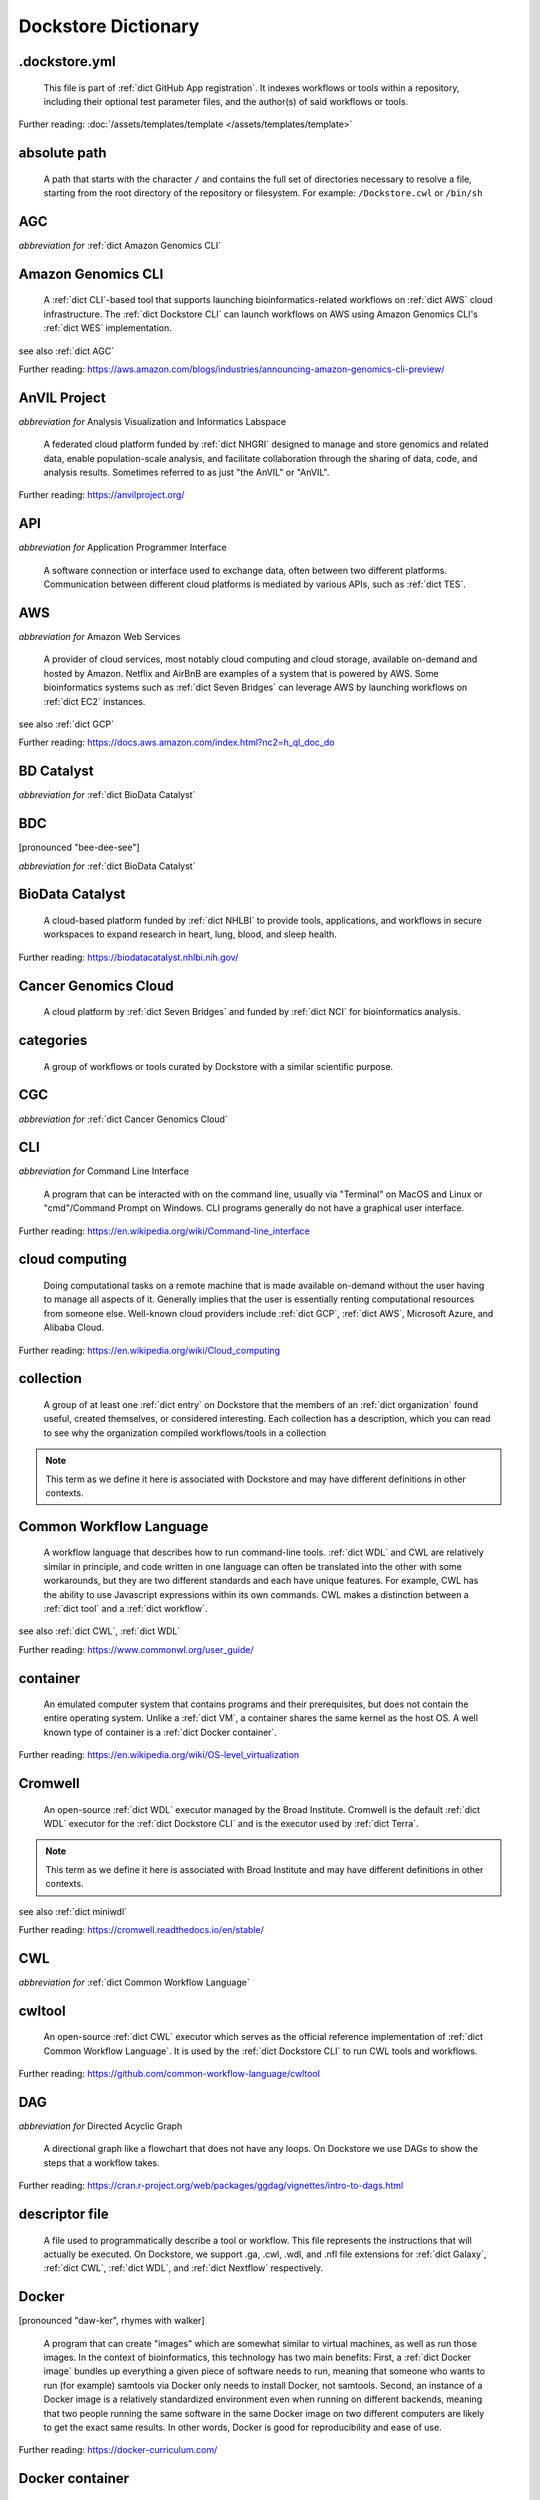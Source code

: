 .. DO NOT EDIT THIS FILE. This file is autogenerated from glossary_generator.py, update that instead.

Dockstore Dictionary
====================
.. hlist:: 
	:columns: 3

	* :ref:`dict .dockstore.yml`
	* :ref:`dict absolute path`
	* :ref:`dict AGC`
	* :ref:`dict Amazon Genomics CLI`
	* :ref:`dict AnVIL Project`
	* :ref:`dict API`
	* :ref:`dict AWS`
	* :ref:`dict BD Catalyst`
	* :ref:`dict BDC`
	* :ref:`dict BioData Catalyst`
	* :ref:`dict Cancer Genomics Cloud`
	* :ref:`dict categories`
	* :ref:`dict CGC`
	* :ref:`dict CLI`
	* :ref:`dict cloud computing`
	* :ref:`dict collection`
	* :ref:`dict Common Workflow Language`
	* :ref:`dict container`
	* :ref:`dict Cromwell`
	* :ref:`dict CWL`
	* :ref:`dict cwltool`
	* :ref:`dict DAG`
	* :ref:`dict descriptor file`
	* :ref:`dict Docker`
	* :ref:`dict Docker container`
	* :ref:`dict Docker image`
	* :ref:`dict Dockerfile`
	* :ref:`dict Dockstore CLI`
	* :ref:`dict Dockstore GitHub App`
	* :ref:`dict DOI`
	* :ref:`dict DRS`
	* :ref:`dict DS-I Africa`
	* :ref:`dict EC2`
	* :ref:`dict egress`
	* :ref:`dict eLwazi`
	* :ref:`dict entry`
	* :ref:`dict environment variable`
	* :ref:`dict faceted search`
	* :ref:`dict FAIR`
	* :ref:`dict GA4GH`
	* :ref:`dict Galaxy`
	* :ref:`dict Galaxy workflow`
	* :ref:`dict GCP`
	* :ref:`dict Gen3`
	* :ref:`dict GitHub App registration`
	* :ref:`dict GitHub App tool`
	* :ref:`dict GitHub App workflow`
	* :ref:`dict immutable`
	* :ref:`dict interoperable`
	* :ref:`dict JSON`
	* :ref:`dict Jupyter`
	* :ref:`dict kernel`
	* :ref:`dict Kids First`
	* :ref:`dict labels`
	* :ref:`dict launch with`
	* :ref:`dict layer`
	* :ref:`dict legacy registration`
	* :ref:`dict legacy tool`
	* :ref:`dict legacy workflow`
	* :ref:`dict miniwdl`
	* :ref:`dict NCI`
	* :ref:`dict NCPI`
	* :ref:`dict Nextflow`
	* :ref:`dict NFL`
	* :ref:`dict NHGRI`
	* :ref:`dict NHLBI`
	* :ref:`dict NIH`
	* :ref:`dict OICR`
	* :ref:`dict ORCID`
	* :ref:`dict organization`
	* :ref:`dict parameter file`
	* :ref:`dict preemptible`
	* :ref:`dict primary descriptor file`
	* :ref:`dict secondary descriptor file`
	* :ref:`dict Seven Bridges`
	* :ref:`dict Spot Instance`
	* :ref:`dict Task Execution Service`
	* :ref:`dict Terra`
	* :ref:`dict TES`
	* :ref:`dict tool`
	* :ref:`dict TRS`
	* :ref:`dict UCSC`
	* :ref:`dict VM`
	* :ref:`dict WDL`
	* :ref:`dict WES`
	* :ref:`dict workflow`
	* :ref:`dict Workflow Description Language`
	* :ref:`dict Workflow Execution Service`
	* :ref:`dict YAML`

.. _dict .dockstore.yml:

.dockstore.yml
--------------
    This file is part of :ref:`dict GitHub App registration`. It indexes workflows or tools within a repository, including their optional test parameter files, and the author(s) of said workflows or tools.  

Further reading: :doc:`/assets/templates/template </assets/templates/template>`  



.. _dict absolute path:

absolute path
-------------
    A path that starts with the character ``/`` and contains the full set of directories necessary to resolve a file, starting from the root directory of the repository or filesystem. For example: ``/Dockstore.cwl`` or ``/bin/sh``  




.. _dict AGC:

AGC
---
*abbreviation for* :ref:`dict Amazon Genomics CLI`  




.. _dict Amazon Genomics CLI:

Amazon Genomics CLI
-------------------
    A :ref:`dict CLI`-based tool that supports launching bioinformatics-related workflows on :ref:`dict AWS` cloud infrastructure. The :ref:`dict Dockstore CLI` can launch workflows on AWS using Amazon Genomics CLI's :ref:`dict WES` implementation.  

see also :ref:`dict AGC`  

Further reading: `<https://aws.amazon.com/blogs/industries/announcing-amazon-genomics-cli-preview/>`_  



.. _dict AnVIL Project:

AnVIL Project
-------------
*abbreviation for* Analysis Visualization and Informatics Labspace  

    A federated cloud platform funded by :ref:`dict NHGRI` designed to manage and store genomics and related data, enable population-scale analysis, and facilitate collaboration through the sharing of data, code, and analysis results. Sometimes referred to as just "the AnVIL" or "AnVIL".  

Further reading: `<https://anvilproject.org/>`_  



.. _dict API:

API
---
*abbreviation for* Application Programmer Interface  

    A software connection or interface used to exchange data, often between two different platforms. Communication between different cloud platforms is mediated by various APIs, such as :ref:`dict TES`.  




.. _dict AWS:

AWS
---
*abbreviation for* Amazon Web Services  

    A provider of cloud services, most notably cloud computing and cloud storage, available on-demand and hosted by Amazon. Netflix and AirBnB are examples of a system that is powered by AWS. Some bioinformatics systems such as :ref:`dict Seven Bridges` can leverage AWS by launching workflows on :ref:`dict EC2` instances.  

see also :ref:`dict GCP`  

Further reading: `<https://docs.aws.amazon.com/index.html?nc2=h_ql_doc_do>`_  



.. _dict BD Catalyst:

BD Catalyst
-----------
*abbreviation for* :ref:`dict BioData Catalyst`  




.. _dict BDC:

BDC
---
[pronounced "bee-dee-see"]  

*abbreviation for* :ref:`dict BioData Catalyst`  




.. _dict BioData Catalyst:

BioData Catalyst
----------------
    A cloud-based platform funded by :ref:`dict NHLBI` to provide tools, applications, and workflows in secure workspaces to expand research in heart, lung, blood, and sleep health.  

Further reading: `<https://biodatacatalyst.nhlbi.nih.gov/>`_  



.. _dict Cancer Genomics Cloud:

Cancer Genomics Cloud
---------------------
    A cloud platform by :ref:`dict Seven Bridges` and funded by :ref:`dict NCI` for bioinformatics analysis.  




.. _dict categories:

categories
----------
    A group of workflows or tools curated by Dockstore with a similar scientific purpose.  




.. _dict CGC:

CGC
---
*abbreviation for* :ref:`dict Cancer Genomics Cloud`  




.. _dict CLI:

CLI
---
*abbreviation for* Command Line Interface  

    A program that can be interacted with on the command line, usually via "Terminal" on MacOS and Linux or "cmd"/Command Prompt on Windows. CLI programs generally do not have a graphical user interface.  

Further reading: `<https://en.wikipedia.org/wiki/Command-line_interface>`_  



.. _dict cloud computing:

cloud computing
---------------
    Doing computational tasks on a remote machine that is made available on-demand without the user having to manage all aspects of it. Generally implies that the user is essentially renting computational resources from someone else. Well-known cloud providers include :ref:`dict GCP`, :ref:`dict AWS`, Microsoft Azure, and Alibaba Cloud.  

Further reading: `<https://en.wikipedia.org/wiki/Cloud_computing>`_  



.. _dict collection:

collection
----------
    A group of at least one :ref:`dict entry` on Dockstore that the members of an :ref:`dict organization` found useful, created themselves, or considered interesting. Each collection has a description, which you can read to see why the organization compiled workflows/tools in a collection  

.. note:: This term as we define it here is associated with Dockstore and may have different definitions in other contexts.  



.. _dict Common Workflow Language:

Common Workflow Language
------------------------
    A workflow language that describes how to run command-line tools. :ref:`dict WDL` and CWL are relatively similar in principle, and code written in one language can often be translated into the other with some workarounds, but they are two different standards and each have unique features. For example, CWL has the ability to use Javascript expressions within its own commands. CWL makes a distinction between a :ref:`dict tool` and a :ref:`dict workflow`.  

see also :ref:`dict CWL`, :ref:`dict WDL`  

Further reading: `<https://www.commonwl.org/user_guide/>`_  



.. _dict container:

container
---------
    An emulated computer system that contains programs and their prerequisites, but does not contain the entire operating system. Unlike a :ref:`dict VM`, a container shares the same kernel as the host OS. A well known type of container is a :ref:`dict Docker container`.  

Further reading: `<https://en.wikipedia.org/wiki/OS-level_virtualization>`_  



.. _dict Cromwell:

Cromwell
--------
    An open-source :ref:`dict WDL` executor managed by the Broad Institute. Cromwell is the default :ref:`dict WDL` executor for the :ref:`dict Dockstore CLI` and is the executor used by :ref:`dict Terra`.  

.. note:: This term as we define it here is associated with Broad Institute and may have different definitions in other contexts.  

see also :ref:`dict miniwdl`  

Further reading: `<https://cromwell.readthedocs.io/en/stable/>`_  



.. _dict CWL:

CWL
---
*abbreviation for* :ref:`dict Common Workflow Language`  




.. _dict cwltool:

cwltool
-------
    An open-source :ref:`dict CWL` executor which serves as the official reference implementation of :ref:`dict Common Workflow Language`. It is used by the :ref:`dict Dockstore CLI` to run CWL tools and workflows.  

Further reading: `<https://github.com/common-workflow-language/cwltool>`_  



.. _dict DAG:

DAG
---
*abbreviation for* Directed Acyclic Graph  

    A directional graph like a flowchart that does not have any loops. On Dockstore we use DAGs to show the steps that a workflow takes.  

Further reading: `<https://cran.r-project.org/web/packages/ggdag/vignettes/intro-to-dags.html>`_  



.. _dict descriptor file:

descriptor file
---------------
    A file used to programmatically describe a tool or workflow. This file represents the instructions that will actually be executed. On Dockstore, we support .ga, .cwl, .wdl, and .nfl file extensions for :ref:`dict Galaxy`, :ref:`dict CWL`, :ref:`dict WDL`, and :ref:`dict Nextflow` respectively.  




.. _dict Docker:

Docker
------
[pronounced "daw-ker", rhymes with walker]  

    A program that can create "images" which are somewhat similar to virtual machines, as well as run those images. In the context of bioinformatics, this technology has two main benefits: First, a :ref:`dict Docker image` bundles up everything a given piece of software needs to run, meaning that someone who wants to run (for example) samtools via Docker only needs to install Docker, not samtools. Second, an instance of a Docker image is a relatively standardized environment even when running on different backends, meaning that two people running the same software in the same Docker image on two different computers are likely to get the exact same results. In other words, Docker is good for reproducibility and ease of use.  

Further reading: `<https://docker-curriculum.com/>`_  



.. _dict Docker container:

Docker container
----------------
    In order to actually use the software inside a :ref:`dict Docker image` using the `docker run` command, the Docker program creates a writable :ref:`dict layer` on top of the image, which leads to the creation of a :ref:`dict Docker container`. You can think of a Docker image as an unchanging template, and a Docker container as a writable instance generated from that template. A Docker image can exist on its own, but a Docker container requires a Docker image.  

Further reading: `<https://www.docker.com/resources/what-container/>`_  



.. _dict Docker image:

Docker image
------------
    A read-only file that represents a filesystem that contains some sort of code and that code's dependencies. A Docker image can be created using the `docker build` command in conjunction with a :ref:`dict Dockerfile`. If a workflow language references a Docker image, then the workflow executor will download that Docker image (unless was already downloaded previously) and add a writable layer onto the Docker image, which results in the creation of a :ref:`dict Docker container`.  




.. _dict Dockerfile:

Dockerfile
----------
    A file describing the creation of a :ref:`dict Docker image` by running commands that each form a :ref:`dict layer`.  

Further reading: `<https://docs.docker.com/engine/reference/builder/>`_  



.. _dict Dockstore CLI:

Dockstore CLI
-------------
*abbreviation for* Dockstore Command Line Interface  

    A command-line program developed by Dockstore. It is not required to use Dockstore, but it has many features to make running and developing workflows easier.  

see also :ref:`dict CLI`  

Further reading: :doc:`/advanced-topics/dockstore-cli/dockstore-cli-faq </advanced-topics/dockstore-cli/dockstore-cli-faq>`  



.. _dict Dockstore GitHub App:

Dockstore GitHub App
--------------------
    The GitHub App that allows for Dockstore to automatically sync changes made in a GitHub repository with an :ref:`dict entry` in Dockstore.  

see also :ref:`dict GitHub App registration`  

Further reading: :doc:`/getting-started/github-apps/github-apps-landing-page </getting-started/github-apps/github-apps-landing-page>`  



.. _dict DOI:

DOI
---
*abbreviation for* Digital Object Identifier  

    An identifier that provides a long-lasting link to some sort of :ref:`dict immutable` digital object. On Dockstore, you can use Zenodo to mint a DOI of your workflows and tools to increase reproducibility.  




.. _dict DRS:

DRS
---
[pronounced "derse", rhymes with verse]  

*abbreviation for* Data Repository Service  

    A standardized :ref:`dict API`, created by the :ref:`dict GA4GH` Cloud Work Stream, that provides portable access to repositories of data resources.  

.. note:: This term as we define it here is associated with GA4GH and may have different definitions in other contexts.  

Further reading: `<https://github.com/ga4gh/data-repository-service-schemas>`_  



.. _dict DS-I Africa:

DS-I Africa
-----------
*abbreviation for* Data Science for health discovery and Innovation in Africa  

    An :ref:`dict NIH` initiative to leverage data science to address the African continent's public health needs.  

Further reading: `<https://commonfund.nih.gov/africadata>`_  



.. _dict EC2:

EC2
---
*abbreviation for* Elastic Compute Cloud  

    The cloud computing side of :ref:`dict AWS`. You can make use of Amazon's :ref:`dict spot instance` feature, which may reduce the cost of running workflows, when using EC2 instances.  

Further reading: `<https://docs.aws.amazon.com/ec2/index.html>`_  



.. _dict egress:

egress
------
[pronounced "ee-gress", rhymes with aggress]  

    The action of leaving a place. In the context of :ref:`dict cloud computing`, data egress refers to data being moved from one location to another, such as from the cloud to a local machine, between cloud providers, and between locations of a single cloud provider. Data egress often results in the charge of fees (usually called egress charges). Data egress can be one of the most expensive cloud costs incurred. Sometimes, the person hosting the file is charged for data egress. Other times, the person downloading the file is charged (such as when downloading files from a Google bucket that has the requester-pays option enabled).  

.. note:: This term as we define it here is associated with cloud computing and may have different definitions in other contexts.  



.. _dict eLwazi:

eLwazi
------
[pronounced "el-woz-ee", derived from the Xhosa word for knowledge (uLwazi) and the Luganda word for rock symbolizing robustness (Olwazi)]  

    An African-lead open data science platform funded as part of the :ref:`dict NIH`'s :ref:`dict DS-I Africa` program.  

Further reading: `<https://elwazi.org/>`_  



.. _dict entry:

entry
-----
    Shorthand for a :ref:`dict tool` or :ref:`dict workflow` that has been registered on Dockstore.  

.. note:: This term as we define it here is associated with Dockstore and may have different definitions in other contexts.  



.. _dict environment variable:

environment variable
--------------------
    A variable that affects how processes run on a computer. For example, :ref:`dict cwltool` references the environment variable $TMPDIR when deciding where to place files. You can set environment variables in Bash using the `export` command. Environment variables are sometimes called env var or env for short.  

Further reading: `<https://en.wikipedia.org/wiki/Environment_variable>`_  



.. _dict faceted search:

faceted search
--------------
    A type of search which allows users to narrow down their results based upon certain aspects of the things being searched. On Dockstore, our faceted search at <https://dockstore.org/search> allows users to narrow down their search to a particular workflow language, author, and/or other fields.  

Further reading: `<https://en.wikipedia.org/wiki/Faceted_search>`_  



.. _dict FAIR:

FAIR
----
[pronounced "fair", rhymes with pear]  

*abbreviation for* Findable, Accessible, Interoperable, and Reusable  

    A set of guidelines to improve the Findability, Accessibility, Interoperability, and Reuse of digital assets. This concept is often applied to data, but can be applied to other assets such as workflows.  

Further reading: `<https://www.go-fair.org/fair-principles/>`_  



.. _dict GA4GH:

GA4GH
-----
*abbreviation for* Global Alliance For Genomics and Health  

    A network of public and private institutions which aims to accelerate progress in genomic research and human health by cultivating a common framework of standards and harmonized approaches for effective and responsible genomic and health-related data sharing.  

Further reading: `<https://www.ga4gh.org/>`_  



.. _dict Galaxy:

Galaxy
------
    An open-source platform that uses :ref:`dict FAIR` principles, most well-known for its web-based UI used to create and run a variety of bioinformatics tools. A Galaxy `instance` is a running Galaxy interface/server that can be used to create and execute tools and workflows.  

Further reading: `<https://galaxyproject.org/>`_  



.. _dict Galaxy workflow:

Galaxy workflow
---------------
    A type of :ref:`dict workflow` that follows the standards of the :ref:`dict Galaxy` execution system. Dockstore supports the registration of Galaxy workflows with the file extension .ga  

Further reading: `<https://galaxyproject.org/learn/advanced-workflow/>`_  



.. _dict GCP:

GCP
---
*abbreviation for* Google Cloud Platform  

    A system used for cloud computing and cloud storage hosted by Google. Well-known users of GCP include LinkedIn and Verizon, but GCP can also power bioinformatics. :ref:`dict Terra` is an example of a bioinformatics system that runs on a GCP backend. When running workflows on GCP backends, make sure to account for the storage needed for your workflow, as GCP compute backends do not automatically scale their storage size at runtime. GCP backends allow you to make use of Google's :ref:`dict preemptible` feature, which may reduce the cost of running workflows.  

see also :ref:`dict EC2`  

Further reading: `<https://cloud.google.com/gcp>`_  



.. _dict Gen3:

Gen3
----
    A data science platform affiliated with the University of Chicago. Hosts phenotypic and genotypic data for the :ref:`dict BD Catalyst`, :ref:`dict AnVIL Project`, :ref:`dict Kids First`, and :ref:`dict eLwazi` grants.  

Further reading: `<https://gen3.org/>`_  



.. _dict GitHub App registration:

GitHub App registration
-----------------------
    The recommended way to register a :ref:`dict tool` or :ref:`dict workflow` on Dockstore. This involves creating a :ref:`dict .dockstore.yml` file on the GitHub repository (other source-control methods are not supported) that hosts the tool or workflow, as well as installing the :ref:`dict Dockstore GitHub App`. This allows a Dockstore entry to remain in sync with the source-control repository automatically, including new branches, tagged commits, and releases created on GitHub after registration of the entry.  

.. note:: This term as we define it here is associated with Dockstore and may have different definitions in other contexts.  

Further reading: :doc:`/getting-started/github-apps/github-apps-landing-page </getting-started/github-apps/github-apps-landing-page>`  



.. _dict GitHub App tool:

GitHub App tool
---------------
    A :ref:`dict tool` registered using the :ref:`dict Dockstore GitHub App`.  

.. note:: This term as we define it here is associated with Dockstore and may have different definitions in other contexts.  

see also :ref:`dict GitHub App registration`  



.. _dict GitHub App workflow:

GitHub App workflow
-------------------
    A :ref:`dict workflow` registered with the :ref:`dict Dockstore GitHub App`.  

.. note:: This term as we define it here is associated with Dockstore and may have different definitions in other contexts.  

see also :ref:`dict GitHub App registration`  



.. _dict immutable:

immutable
---------
    Unchanging, unable to be modified. Immutability implies that an object cannot be updated.  




.. _dict interoperable:

interoperable
-------------
    The ability of data or tools from multiple resources to effectively integrate data, or operate processes, across all systems with a moderate degree of effort.  




.. _dict JSON:

JSON
----
[pronounced "jason"]  

*abbreviation for* JavaScript Object Notation  

    A human-readable file format that originated in JavaScript, but is now used by a variety of applications. Dockstore supports the inclusion of JSON and :ref:`dict YAML` files in entries to provide sample inputs for workflow and tool entries. Some workflow executors, such as :ref:`dict Cromwell`, can use these files to configure their inputs rather than having to manually listing every input when calling the workflow on the command line.  

see also :ref:`dict YAML`  

Further reading: `<https://www.json.org/json-en.html>`_  



.. _dict Jupyter:

Jupyter
-------
[pronounced "Jupiter" like the planet]  

    A project focused on developing "notebooks" for programming languages, most famously Python due to it starting as a splinter of iPython in the early 2010s. Other languages such as R are also supported. Jupyter notebooks allow for blocks of code to be nestled between markdown text, allowing for easy documentation of the code blocks and reproducibility of analysis.  

Further reading: `<https://jupyter.org/>`_  



.. _dict kernel:

kernel
------
    An operating system's core program that is always loaded in memory, and modulates interactions between software and physical hardware, including but not limited to managing memory access for any program currently in RAM.  

Further reading: `<https://en.wikipedia.org/wiki/Kernel_(operating_system)>`_  



.. _dict Kids First:

Kids First
----------
*abbreviation for* Gabriella Miller Kids First Program  

    An :ref:`dict NIH` program, supported by the NIH Common Fund, relating to the influence of genomics on pediatric health, with a focus on pediatric cancer and structural birth abnormalities (such as cleft palate).  

Further reading: `<https://commonfund.nih.gov/kidsfirst/highlights>`_  



.. _dict labels:

labels
------
    On Dockstore, we use labels to "tag" Dockstore entries with information about them. Workflow or tool developers can add labels to a Dockstore :ref:`dict entry` page that they have edit access to. An entry's labels will appear in search results.  

.. note:: This term as we define it here is associated with Dockstore and may have different definitions in other contexts.  



.. _dict launch with:

launch with
-----------
    On Dockstore, this refers to the functionality of exporting a :ref:`dict workflow` to one of our cloud execution partners.  




.. _dict layer:

layer
-----
    In the context of Docker, a layer is a component of a Docker image. Each `RUN`, `COPY`, and `ADD` instruction in a :ref:`dict Dockerfile` will lead to the creation of a layer.  

Further reading: `<https://docs.docker.com/storage/storagedriver/#images-and-layers>`_  



.. _dict legacy registration:

legacy registration
-------------------
    One of the two main ways of registering a :ref:`dict tool` or :ref:`dict workflow`. Legacy methods support a variety of source-control repositories, but new changes to the tool or workflow after registration will not be reflected on Dockstore until the maintainer of the Dockstore :ref:`dict entry` manually refreshes the tool or workflow in Dockstore's UI. For this reason, we generally recommend people use :ref:`dict GitHub App registration` instead.  

.. note:: This term as we define it here is associated with Dockstore and may have different definitions in other contexts.  



.. _dict legacy tool:

legacy tool
-----------
    On Dockstore, we use this term to refer to a :ref:`dict tool` that is registered using a :ref:`dict legacy registration` method. Legacy tools are not automatically synchronized with their source control repository, but can be updated manually by the tool maintainer. Additionally, legacy tools require a :ref:`dict Dockerfile` to be registered, and are versioned based on the tags of their associated :ref:`dict Docker image`. A legacy tool can be converted into a :ref:`dict GitHub App tool` via :doc:`the method described here </getting-started/github-apps/migrating-tools-to-github-apps>`.  

.. note:: This term as we define it here is associated with Dockstore and may have different definitions in other contexts.  



.. _dict legacy workflow:

legacy workflow
---------------
    On Dockstore, we use this term to refer to a :ref:`dict workflow` that is registered using a :ref:`dict legacy registration` method. Legacy workflows are not automatically synchronized with their source control repository, but can be updated manually by the workflow maintainer. A legacy workflow can be converted into a :ref:`dict GitHub App workflow` via :doc:`the method described here </getting-started/github-apps/migrating-workflows-to-github-apps>`.  

.. note:: This term as we define it here is associated with Dockstore and may have different definitions in other contexts.  



.. _dict miniwdl:

miniwdl
-------
    A Python-based :ref:`dict WDL` executor managed by the Chan Zuckerberg Initiative.  

.. note:: This term as we define it here is associated with Chan Zuckerberg Initiative and may have different definitions in other contexts.  

see also :ref:`dict Cromwell`  

Further reading: `<https://github.com/chanzuckerberg/miniwdl>`_  



.. _dict NCI:

NCI
---
*abbreviation for* National Cancer Institute  

    A division of the :ref:`dict NIH` focused on cancer research.  

.. note:: This term as we define it here is associated with NIH and may have different definitions in other contexts.  

Further reading: `<https://www.nih.gov/about-nih/what-we-do/nih-almanac/national-cancer-institute-nci>`_  



.. _dict NCPI:

NCPI
----
*abbreviation for* NIH Cloud Platform Interoperability  

    An effort to connect five :ref:`dict NIH` cloud projects and ensure they are interoperable. The five projects covered under this are the :ref:`dict AnVIL Project`, :ref:`dict BioData Catalyst`, Cancer Research Data Commons, :ref:`dict Kids First`, and the National Center for Biotechnology Information.  

.. note:: This term as we define it here is associated with NIH and may have different definitions in other contexts.  

Further reading: `<https://datascience.nih.gov/nih-cloud-platform-interoperability-effort>`_  



.. _dict Nextflow:

Nextflow
--------
    A Java-based computational workflow engine. Dockstore supports the hosting of Nextflow workflows.  

Further reading: `<https://www.nextflow.io/>`_  



.. _dict NFL:

NFL
---
*abbreviation for* :ref:`dict Nextflow`  

    An uncommon acronym for :ref:`dict Nextflow`. This abbreviation is not used as frequently as :ref:`dict CWL` or :ref:`dict WDL`, but does see usage occasionally.  




.. _dict NHGRI:

NHGRI
-----
*abbreviation for* National Human Genome Research Institute  

    A division of the :ref:`dict NIH` that focus on genomics research. Funds the :ref:`dict AnVIL Project`.  

.. note:: This term as we define it here is associated with NIH and may have different definitions in other contexts.  

Further reading: `<https://www.genome.gov/>`_  



.. _dict NHLBI:

NHLBI
-----
*abbreviation for* National Heart, Lungs, and Blood Institute  

    A division of the :ref:`dict NIH` that focuses on heart, lung, blood, and sleep health. Funds the :ref:`dict BioData Catalyst` platform.  

.. note:: This term as we define it here is associated with NIH and may have different definitions in other contexts.  

Further reading: `<https://www.nhlbi.nih.gov/>`_  



.. _dict NIH:

NIH
---
*abbreviation for* National Institutes of Health  

    An American government institution, part of the Department of Health and Human Services (HHS), that engages in medical research.  

Further reading: `<https://www.nih.gov/>`_  



.. _dict OICR:

OICR
----
*abbreviation for* Ontario Institute for Cancer Research  

    A non-profit research institute based in Toronto that is focused on cancer detection and treatment. One of the two institutes involved in the development of Dockstore, the other being :ref:`dict UCSC`.  

Further reading: `<https://oicr.on.ca/>`_  



.. _dict ORCID:

ORCID
-----
[pronounced "or-kid", rhymes with kid]  

*abbreviation for* Open Researcher and Contributor ID  

    A unique ID used to identify researchers and their work in a way that doesn't solely rely on names.  

Further reading: `<https://info.orcid.org/what-is-orcid/>`_  



.. _dict organization:

organization
------------
    In the context of Dockstore, an organization is a representation of some sort of institute, grant, project, or company. Organizations are approved by Dockstore admins, but any user with at least two external accounts linked to their Dockstore account (and have the authority to speak for the institute, grant, etc. in a technical manner) can request the creation of an organization on Dockstore.  

Further reading: `<https://dockstore.org/organizations>`_  



.. _dict parameter file:

parameter file
--------------
    A :ref:`dict JSON` or :ref:`dict YAML` file that describes the inputs to a workflow, such as runtime parameters or links to cloud data.  




.. _dict preemptible:

preemptible
-----------
    A type of :ref:`dict GCP` :ref:`dict VM` which may have its running jobs interrupted at any given time, and will be shut down if running for more than 24 hours. A preemptible machine is significantly cheaper than a standard VM, at the cost of possibly stopping before your computational work is finished. You can use preemptible machines when running workflows on GCP backends to save on compute costs.  

.. note:: This term as we define it here is associated with Google and may have different definitions in other contexts.  

see also :ref:`dict spot instance`  

Further reading: `<https://cloud.google.com/compute/docs/instances/preemptible>`_  



.. _dict primary descriptor file:

primary descriptor file
-----------------------
    The :ref:`dict descriptor file` that provides the overall description of a workflow or tool, which Dockstore processes first when the workflow or tool is registered.  




.. _dict secondary descriptor file:

secondary descriptor file
-------------------------
    An ancillary :ref:`dict descriptor file`, referenced by the :ref:`dict primary descriptor file` or another secondary descriptor file, that describes part of a workflow or tool.  




.. _dict Seven Bridges:

Seven Bridges
-------------
    A cloud-based workflow execution platform developed by Seven Bridges Genomics. Seven Bridges supports the execution of :ref:`dict CWL` workflows and features a graph-based GUI to make workflow development easier. The computational backend of a Seven Bridges workspace can be selected by the user, with both :ref:`dict GCP` and :ref:`dict AWS` being supported. Dockstore supports directly importing :ref:`dict CWL` workflows into a Seven Bridges workspace. Seven Bridges is part of the :ref:`dict BioData Catalyst` consortium.  

see also :ref:`dict Terra`  

Further reading: `<https://www.sevenbridges.com/platform/>`_  



.. _dict Spot Instance:

Spot Instance
-------------
    A type of :ref:`dict EC2` instance which is usually much cheaper than the typical on-demand EC2 cost. A spot instance is not guaranteed to be available at any given time, as it is based upon currently unused EC2 availability.  

.. note:: This term as we define it here is associated with Amazon and may have different definitions in other contexts.  

see also :ref:`dict preemptible`  

Further reading: `<https://docs.aws.amazon.com/AWSEC2/latest/UserGuide/using-spot-instances.html>`_  



.. _dict Task Execution Service:

Task Execution Service
----------------------
    A standardized :ref:`dict API` developed by :ref:`dict GA4GH` for describing and executing batch execution tasks.  

Further reading: `<https://ga4gh.github.io/task-execution-schemas/docs/>`_  



.. _dict Terra:

Terra
-----
    A cloud-based workflow execution platform developed by the Broad Institute. Terra supports the execution of :ref:`dict WDL` workflows, Jupyter/R notebooks, and integrated apps. The computational backend of a Terra workspace is based upon Google, allowing Google-specific features such as :ref:`dict preemptible` machines to be used in workflows. Dockstore supports directly importing :ref:`dict WDL` workflows into a Terra workspace. Terra is part of the :ref:`dict BioData Catalyst`, :ref:`dict AnVIL Project`, and :ref:`dict eLwazi` consortia.  

see also :ref:`dict Seven Bridges`  

Further reading: `<https://terra.bio>`_  



.. _dict TES:

TES
---
*abbreviation for* :ref:`dict Task Execution Service`  




.. _dict tool:

tool
----
    A single command line program wrapped in a descriptor language. Languages that formally describe tools (such as :ref:`dict CWL`) may chain them together into a :ref:`dict workflow`.  

see also :ref:`dict workflow`  

Further reading: :doc:`/getting-started/intro-to-dockstore-tools-and-workflows </getting-started/intro-to-dockstore-tools-and-workflows>`  



.. _dict TRS:

TRS
---
[pronounced "terse", rhymes with verse]  

*abbreviation for* Tool Registry Service  

    A standardized :ref:`dict API`, created by the :ref:`dict GA4GH` Cloud Work Stream, that provides portable access to a registry of tools, workflows, and associated files. Every resource in a TRS registry has a public ID that can be used to retrieve it. Dockstore `provides <https://dockstore.org/api/static/swagger-ui/index.html#/GA4GHV20>`__ a TRS interface.  

.. note:: This term as we define it here is associated with GA4GH and may have different definitions in other contexts.  

Further reading: `<https://ga4gh.github.io/tool-registry-service-schemas/>`_  



.. _dict UCSC:

UCSC
----
*abbreviation for* University of California, Santa Cruz  

    A public university located in Santa Cruz that is focused on undergraduate and graduate education and research. The Genomics Institute, a branch of UCSC's engineering department, is one of the two institutes involved in the development of Dockstore, the other being :ref:`dict OICR`.  

Further reading: `<https://ucsc.edu>`_  



.. _dict VM:

VM
--
*abbreviation for* virtual machine  

    An emulated computer system that runs on another computer system. Usually implies that an entire operating system(s) (the guest OS) is being run on top of another operating system (the host OS) via the host's hypervisor. The hypervisor manages the execution of processes of the guest operating system. This is in contrast to a :ref:`dict container`, which do not involve hypervisors nor run entire guest operating systems.  

see also :ref:`dict container`  



.. _dict WDL:

WDL
---
[pronounced "widdle", rhymes with riddle]  

*abbreviation for* :ref:`dict Workflow Description Language`  




.. _dict WES:

WES
---
[pronounced "wes", rhymes with mess]  

*abbreviation for* :ref:`dict Workflow Execution Service`  




.. _dict workflow:

workflow
--------
    A command line program wrapped in a descriptor language, which usually has multiple steps. In :ref:`dict CWL`, a workflow is usually made up of multiple tools. Other languages consider a workflow to be the basic unit.  

see also :ref:`dict tool`  

Further reading: :doc:`/getting-started/intro-to-dockstore-tools-and-workflows </getting-started/intro-to-dockstore-tools-and-workflows>`  



.. _dict Workflow Description Language:

Workflow Description Language
-----------------------------
    A workflow language managed by the Open WDL Project that is designed to describe command line tools. Usually written as :ref:`dict WDL`. WDL and :ref:`dict CWL` are relatively similar in principle, and code written in one language can often be translated into the other with some workarounds, but they are two different standards and each have unique features. Unlike CWL, WDL does not have an official reference implementation, but :ref:`dict Cromwell` and :ref:`dict miniwdl` are popular implementations.  

see also :ref:`dict WDL`, :ref:`dict CWL`  

Further reading: `<https://openwdl.org/>`_  



.. _dict Workflow Execution Service:

Workflow Execution Service
--------------------------
    A standardized :ref:`dict API` developed by :ref:`dict GA4GH` for describing a standard programmatic way to run and manage workflows. This standard, also known as :ref:`dict WES`, can be launched using the :ref:`dict Dockstore CLI` as described in this Dockstore blog post: <https://medium.com/dockstore/dockstore-partners-with-aws-agc-to-make-launching-workflows-quick-and-easy-7213510dabd8>  

Further reading: `<https://ga4gh.github.io/workflow-execution-service-schemas/>`_  



.. _dict YAML:

YAML
----
[pronounced "yah-mul", rhymes with camel]  

*abbreviation for* YAML Ain't Markup Language  

    Human-readable data-serialization language. Commonly used for configuration files.  

see also :ref:`dict JSON`  

Further reading: `<https://yaml.org/>`_  



